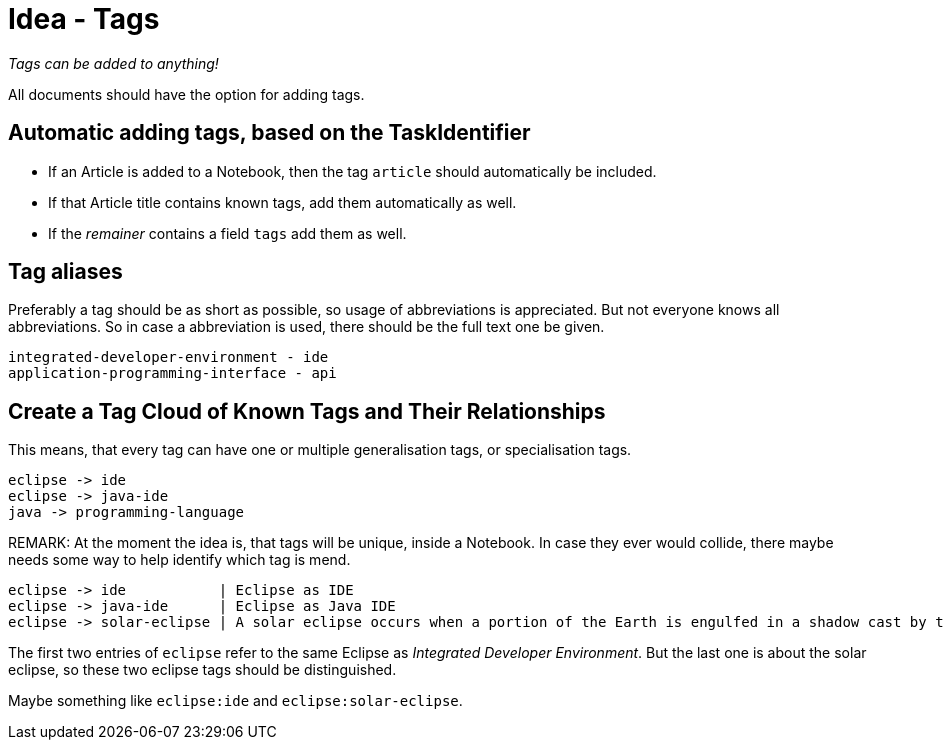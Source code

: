 = Idea - Tags

[sidebar]
_Tags can be added to anything!_

All documents should have the option for adding tags.

== Automatic adding tags, based on the TaskIdentifier

* If an Article is added to a Notebook, then the tag `article` should automatically be included.
* If that Article title contains known tags, add them automatically as well.
* If the _remainer_ contains a field `tags` add them as well.


== Tag aliases

Preferably a tag should be as short as possible, so usage of abbreviations is appreciated. But not
everyone knows all abbreviations. So in case a abbreviation is used, there should be the full text one be given.

----
integrated-developer-environment - ide
application-programming-interface - api
----


== Create a Tag Cloud of Known Tags and Their Relationships

This means, that every tag can have one or multiple generalisation tags, or specialisation tags.

----
eclipse -> ide
eclipse -> java-ide
java -> programming-language
----

REMARK: At the moment the idea is, that tags will be unique, inside a Notebook. In case they ever would collide,
there maybe needs some way to help identify which tag is mend.

----
eclipse -> ide           | Eclipse as IDE
eclipse -> java-ide      | Eclipse as Java IDE
eclipse -> solar-eclipse | A solar eclipse occurs when a portion of the Earth is engulfed in a shadow cast by the Moon which fully or partially blocks sunlight.
----

The first two entries of `eclipse` refer to the same Eclipse as _Integrated Developer Environment_.
But the last one is about the solar eclipse, so these two eclipse tags should be distinguished.

Maybe something like `eclipse:ide` and `eclipse:solar-eclipse`.